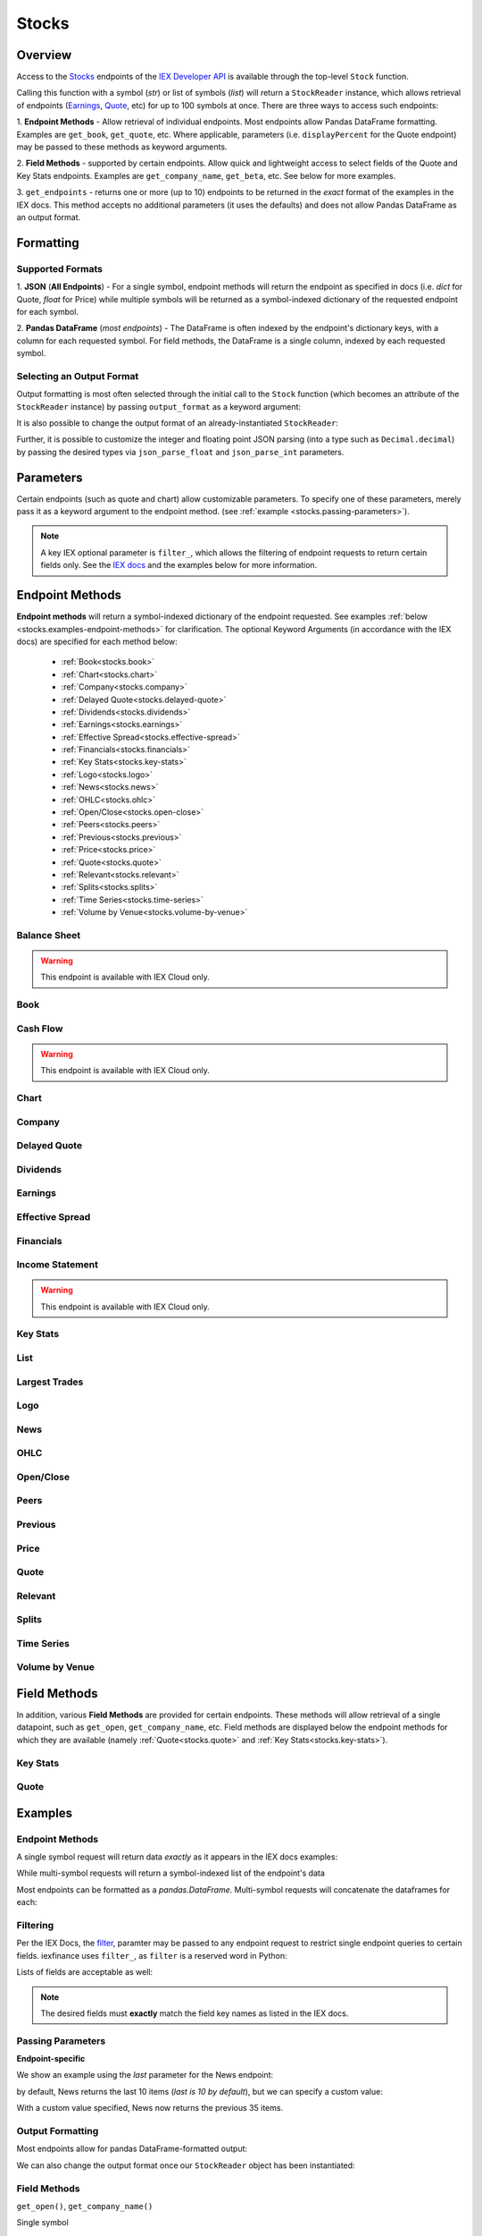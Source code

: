 .. _stocks:


Stocks
======

Overview
--------

Access to the `Stocks <https://iextrading.com/developer/#stocks>`__
endpoints of the `IEX Developer API <https://iextrading.com/developer/>`__ is
available through the top-level ``Stock`` function.

Calling this function with a symbol (*str*) or list of symbols (*list*)
will return a ``StockReader`` instance, which allows retrieval of
endpoints  (`Earnings
<https://iextrading.com/developer/#earnings>`__,
`Quote <https://iextrading.com/developer/#quote>`__, etc) for up to 100 symbols
at once. There are three ways
to access such endpoints:

1. **Endpoint Methods** - Allow retrieval of
individual
endpoints. Most endpoints allow Pandas DataFrame formatting. Examples are
``get_book``, ``get_quote``, etc. Where applicable, parameters (i.e.
``displayPercent`` for the Quote endpoint) may be passed
to these methods as keyword arguments.

2. **Field Methods** - supported by certain endpoints. Allow quick and
lightweight access to select fields of the Quote and Key Stats endpoints.
Examples are ``get_company_name``, ``get_beta``, etc. See below for more examples.

3. ``get_endpoints`` - returns one or more (up to 10) endpoints to be returned
in the *exact* format of the examples in the IEX docs. This method accepts no
additional parameters (it uses the defaults) and does not allow Pandas DataFrame as an output format.

.. ipython:: python

    from iexfinance.stocks import Stock
    aapl = Stock("aapl")
    aapl.get_price()



Formatting
----------


Supported Formats
~~~~~~~~~~~~~~~~~

1. **JSON** (**All Endpoints**) - For a single symbol, endpoint methods will
return
the endpoint as specified in docs (i.e. *dict* for Quote, *float* for Price)
while multiple symbols will be returned as a symbol-indexed dictionary of the
requested endpoint for each symbol.

2. **Pandas DataFrame** (*most endpoints*) - The DataFrame is often indexed by
the endpoint's dictionary keys, with a column for each requested symbol. For
field methods, the DataFrame is a single column, indexed by each requested
symbol.

Selecting an Output Format
~~~~~~~~~~~~~~~~~~~~~~~~~~

Output formatting is most often selected through the initial call to the
``Stock``
function (which becomes an attribute of the ``StockReader`` instance) by
passing
``output_format`` as a keyword argument:

.. ipython:: python

    from iexfinance.stocks import Stock
    aapl = Stock("aapl", output_format='pandas')
    aapl.get_quote().head()

It is also possible to change the output format of an already-instantiated
``StockReader``:

.. ipython:: python

    aapl.output_format = 'json'
    aapl.get_quote()["close"]

Further, it is possible to customize the integer and floating point JSON parsing (into a type such as ``Decimal.decimal``) by passing the desired types via ``json_parse_float`` and ``json_parse_int`` parameters.

.. ipython:: python

    from decimal import Decimal

    aaplD = Stock("AAPL", json_parse_float=Decimal)


Parameters
----------

Certain endpoints (such as quote and chart) allow customizable
parameters. To specify one of these parameters, merely pass it as a
keyword argument to the endpoint method. (see :ref:`example
<stocks.passing-parameters>`).

.. ipython:: python

    aapl = Stock("AAPL", output_format='pandas')
    aapl.get_quote(displayPercent=True).loc["ytdChange"]


.. note:: A key IEX optional parameter is ``filter_``, which allows the
         filtering of endpoint requests to return certain fields only. See the
         `IEX docs <https://iextrading.com/developer/docs/#filter-results>`__
         and the examples below for more information.

.. _stocks.endpoints:

Endpoint Methods
----------------

**Endpoint methods** will return a symbol-indexed dictionary of the endpoint
requested. See examples :ref:`below <stocks.examples-endpoint-methods>` for
clarification. The optional Keyword Arguments (in accordance with the IEX docs)
are specified for each method below:

    - :ref:`Book<stocks.book>`
    - :ref:`Chart<stocks.chart>`
    - :ref:`Company<stocks.company>`
    - :ref:`Delayed Quote<stocks.delayed-quote>`
    - :ref:`Dividends<stocks.dividends>`
    - :ref:`Earnings<stocks.earnings>`
    - :ref:`Effective Spread<stocks.effective-spread>`
    - :ref:`Financials<stocks.financials>`
    - :ref:`Key Stats<stocks.key-stats>`
    - :ref:`Logo<stocks.logo>`
    - :ref:`News<stocks.news>`
    - :ref:`OHLC<stocks.ohlc>`
    - :ref:`Open/Close<stocks.open-close>`
    - :ref:`Peers<stocks.peers>`
    - :ref:`Previous<stocks.previous>`
    - :ref:`Price<stocks.price>`
    - :ref:`Quote<stocks.quote>`
    - :ref:`Relevant<stocks.relevant>`
    - :ref:`Splits<stocks.splits>`
    - :ref:`Time Series<stocks.time-series>`
    - :ref:`Volume by Venue<stocks.volume-by-venue>`


.. _stocks.balance-sheet:

Balance Sheet
~~~~~~~~~~~~~

.. warning:: This endpoint is available with IEX Cloud only.

.. automethod:: iexfinance.stocks.base.StockReader.get_balance_sheet

.. _stocks.book:

Book
~~~~~~~~~~~~~
.. automethod:: iexfinance.stocks.base.StockReader.get_book

.. _stocks.cash-flow:

Cash Flow
~~~~~~~~~

.. warning:: This endpoint is available with IEX Cloud only.

.. automethod:: iexfinance.stocks.base.StockReader.get_cash_flow

.. _stocks.chart:

Chart
~~~~~~~~~~~~~
.. automethod:: iexfinance.stocks.base.StockReader.get_chart


.. _stocks.company:

Company
~~~~~~~~~~~~~

.. automethod:: iexfinance.stocks.base.StockReader.get_company


.. _stocks.delayed-quote:

Delayed Quote
~~~~~~~~~~~~~

.. automethod:: iexfinance.stocks.base.StockReader.get_delayed_quote



.. _stocks.dividends:

Dividends
~~~~~~~~~~~~~

.. automethod:: iexfinance.stocks.base.StockReader.get_dividends



.. _stocks.earnings:

Earnings
~~~~~~~~~~~~~
.. automethod:: iexfinance.stocks.base.StockReader.get_earnings



.. _stocks.effective-spread:

Effective Spread
~~~~~~~~~~~~~~~~

.. automethod:: iexfinance.stocks.base.StockReader.get_effective_spread


.. _stocks.financials:

Financials
~~~~~~~~~~~~~
.. automethod:: iexfinance.stocks.base.StockReader.get_financials

.. _stocks.income-statement:

Income Statement
~~~~~~~~~~~~~~~~

.. warning:: This endpoint is available with IEX Cloud only.

.. automethod:: iexfinance.stocks.base.StockReader.get_income_statement

.. _stocks.key-stats:

Key Stats
~~~~~~~~~~~~~

.. automethod:: iexfinance.stocks.base.StockReader.get_key_stats


.. _stocks.list:

List
~~~~~~~~~~~~~
.. seealso:: :ref:`Market Movers<stocks.movers>`


.. _stocks.largest-trades:

Largest Trades
~~~~~~~~~~~~~~
.. automethod:: iexfinance.stocks.base.StockReader.get_largest_trades


.. _stocks.logo:

Logo
~~~~~~~~~~~~~

.. automethod:: iexfinance.stocks.base.StockReader.get_logo


.. _stocks.news:

News
~~~~~~~~~~~~~
.. automethod:: iexfinance.stocks.base.StockReader.get_news


.. _stocks.ohlc:

OHLC
~~~~~~~~~~~~~
.. automethod:: iexfinance.stocks.base.StockReader.get_ohlc


.. _stocks.open-close:

Open/Close
~~~~~~~~~~~~~
.. seealso:: Time Series is an alias for the :ref:`OHLC <stocks.ohlc>` endpoint


.. automethod:: iexfinance.stocks.base.StockReader.get_open_close


.. _stocks.peers:

Peers
~~~~~~~~~~~~~
.. automethod:: iexfinance.stocks.base.StockReader.get_peers




.. _stocks.previous:

Previous
~~~~~~~~~~~~~

.. automethod:: iexfinance.stocks.base.StockReader.get_previous


.. _stocks.price:

Price
~~~~~~~~~~~~~

.. automethod:: iexfinance.stocks.base.StockReader.get_price


.. _stocks.quote:

Quote
~~~~~~~~~~~~~
.. automethod:: iexfinance.stocks.base.StockReader.get_quote


.. _stocks.relevant:


Relevant
~~~~~~~~~~~~~

.. automethod:: iexfinance.stocks.base.StockReader.get_relevant




.. _stocks.splits:

Splits
~~~~~~~~~~~~~

.. automethod:: iexfinance.stocks.base.StockReader.get_splits


.. _stocks.time-series:

Time Series
~~~~~~~~~~~~~
.. seealso:: Time Series is an alias for the :ref:`Chart<stocks.chart>` endpoint

.. automethod:: iexfinance.stocks.base.StockReader.get_time_series


.. _stocks.volume-by-venue:

Volume by Venue
~~~~~~~~~~~~~~~

.. automethod:: iexfinance.stocks.base.StockReader.get_volume_by_venue


.. _stocks.field-methods:

Field Methods
-------------

In addition, various **Field Methods** are provided for certain endpoints.
These methods will allow retrieval of a single datapoint, such as ``get_open``,
``get_company_name``, etc. Field methods are displayed below the endpoint
methods for which they are available (namely :ref:`Quote<stocks.quote>`
and :ref:`Key Stats<stocks.key-stats>`).


.. _stocks.key-stats-field-methods:

Key Stats
~~~~~~~~~

.. automethod:: iexfinance.stocks.base.StockReader.get_beta
.. automethod:: iexfinance.stocks.base.StockReader.get_short_interest
.. automethod:: iexfinance.stocks.base.StockReader.get_short_ratio
.. automethod:: iexfinance.stocks.base.StockReader.get_latest_eps
.. automethod:: iexfinance.stocks.base.StockReader.get_shares_outstanding
.. automethod:: iexfinance.stocks.base.StockReader.get_float
.. automethod:: iexfinance.stocks.base.StockReader.get_eps_consensus


.. _stocks.quote-field-methods:

Quote
~~~~~

.. automethod:: iexfinance.stocks.base.StockReader.get_company_name
.. automethod:: iexfinance.stocks.base.StockReader.get_sector
.. automethod:: iexfinance.stocks.base.StockReader.get_open
.. automethod:: iexfinance.stocks.base.StockReader.get_close
.. automethod:: iexfinance.stocks.base.StockReader.get_years_high
.. automethod:: iexfinance.stocks.base.StockReader.get_years_low
.. automethod:: iexfinance.stocks.base.StockReader.get_ytd_change
.. automethod:: iexfinance.stocks.base.StockReader.get_volume
.. automethod:: iexfinance.stocks.base.StockReader.get_market_cap


.. _stocks.examples:


Examples
--------

.. _stocks.examples-endpoint-methods:

Endpoint Methods
~~~~~~~~~~~~~~~~

A single symbol request will return data *exactly* as it appears in the IEX docs examples:

.. ipython:: python

    from iexfinance.stocks import Stock
    aapl = Stock("AAPL")
    aapl.get_price()

While multi-symbol requests will return a symbol-indexed list of the endpoint's data

.. ipython::python

    batch = Stock(["AAPL", "TSLA"])
    batch.get_price()

Most endpoints can be formatted as a `pandas.DataFrame`. Multi-symbol requests will concatenate the dataframes for each:

.. ipython:: python

    air_transport = Stock(['AAL', 'DAL', 'LUV'], output_format='pandas')
    air_transport.get_quote().head()


.. _stocks.filtering:

Filtering
~~~~~~~~~

Per the IEX Docs, the
`filter <https://iextrading.com/developer/docs/#filter-results>`__,
paramter may be passed to any endpoint request to restrict single endpoint
queries to certain fields. iexfinance uses ``filter_``, as ``filter`` is a
reserved word in Python:

.. ipython:: python

    aapl = Stock("AAPL", output_format='pandas')
    aapl.get_quote(filter_='ytdChange')

Lists of fields are acceptable as well:

.. ipython:: python

    aapl.get_quote(filter_=['ytdChange', 'open', 'close'])

.. note:: The desired fields must **exactly** match the field key names as
        listed in the IEX docs.

.. _stocks.passing-parameters:

Passing Parameters
~~~~~~~~~~~~~~~~~~

**Endpoint-specific**

We show an example using the `last` parameter for the News endpoint:

.. ipython:: python

    aapl = Stock("AAPL")

    len(aapl.get_news())

by default, News returns the last 10 items (`last is 10 by default`), but we can specify a custom value:

.. ipython:: python

    aapl = Stock("AAPL")

    len(aapl.get_news(last=35))

With a custom value specified, News now returns the previous 35 items.

.. _stocks.output-formatting:

Output Formatting
~~~~~~~~~~~~~~~~~

Most endpoints allow for pandas DataFrame-formatted output:

.. ipython:: python

    aapl = Stock("AAPL", output_format='pandas')

    aapl.get_quote().head()

We can also change the output format once our ``StockReader`` object has been
instantiated:

.. ipython:: python

    aapl.output_format == 'json'
    aapl.get_ohlc()



.. _stocks.examples-field-methods:

Field Methods
~~~~~~~~~~~~~

``get_open()``, ``get_company_name()``

Single symbol

.. ipython:: python

    aapl.get_open()
    aapl.get_company_name()

Multiple symbols

.. ipython:: python

    b = Stock(["AAPL", "TSLA"])
    b.get_open()
    b.get_company_name()

Format as a DataFrame

.. ipython:: python

    b = Stock(["AAPL", "TSLA"], output_format=('pandas'))
    b.get_beta()

.. _stocks.movers:

Market Movers
-------------

The `List <https://iextrading.com/developer/docs/#list>`__ endpoint of stocks
provides information about market movers from a given trading day. iexfinance
implements these market mover lists with the functions listed
below. These functions return a list of quotes of the top-10 symbols in each list.

* Gainers (``stocks.get_market_gainers``)
* Losers (``stocks.get_market_losers``)
* Most Active (``stocks.get_market_most_active``)
* IEX Volume (``stocks.get_market_iex_volume``)
* IEX Percent (``stocks.get_market_iex_percent``)
* In Focus (``stocks.get_market_in_focus``)

.. ipython:: python

    from iexfinance.stocks import get_market_gainers

    get_market_gainers()[0]

.. _stocks.crypto:

Cryptocurrencies
----------------

As of the 5/18/2018 IEX Provider update, quotes are provided for certain Cryptocurrencies. Access to these quotes is available by creating a Stock object and using the ``get_quote`` method.

The following tickers are supported:

- Bitcoin USD (BTCUSDT)
- EOS USD (EOSUSDT)
- Ethereum USD (ETHUSDT)
- Binance Coin USD (BNBUSDT)
- Ontology USD (ONTUSDT)
- Bitcoin Cash USD (BCCUSDT)
- Cardano USD (ADAUSDT)
- Ripple USD (XRPUSDT)
- TrueUSD (TUSDUSDT)
- TRON USD (TRXUSDT)
- Litecoin USD (LTCUSDT)
- Ethereum Classic USD (ETCUSDT)
- MIOTA USD (IOTAUSDT)
- ICON USD (ICXUSDT)
- NEO USD (NEOUSDT)
- VeChain USD (VENUSDT)
- Stellar Lumens USD (XLMUSDT)
- Qtum USD (QTUMUSDT)

To retrieve quotes for all available cryptocurrencies, use the top-level
``get_crypto_quotes`` function:

.. ipython:: python

    from iexfinance.stocks import get_crypto_quotes

    get_crypto_quotes(output_format='pandas').head()


.. _stocks.collections:

Collections
-----------

The `Collections <https://iextrading.com/developer/docs/#collections>`__
endpoint of Stocks allows retrieval of certain groups of companies, organized
by:

- sector
- tag
- list (see the :ref:`list endpoint <stocks.list>`)

Use the top-level ``get_collections`` to access.

**Tag**

.. ipython:: python

    from iexfinance.stocks import get_collections

    get_collections("Computer Hardware", output_format='pandas').head()

**Sector**

.. ipython:: python

    get_collections("Industrials", output_format='pandas').head()

.. _stocks.sector:

Sector Performance
------------------

Sector Performance was added to the Stocks endpoints in 2018. Access to this endpoint is provided through the ``get_sector_performance`` function.

.. ipython:: python

    from iexfinance.stocks import get_sector_performance

    get_sector_performance(output_format='pandas')

.. _stocks.earnings_today:

.. note:: Earnings Today and IPO Calendar support JSON output formatting only.

Earnings Today
--------------

Earnings Today was added to the Stocks endpoints in 2018. Access is provided
through the top-level ``get_todays_earnings`` function.

.. ipython:: python

    from iexfinance.stocks import get_todays_earnings

    get_todays_earnings()["bto"]

.. _stocks.ipo_calendar:

IPO Calendar
------------

IPO Calendar was added to the Stocks endpoints in 2018. Access is provided
through the top-level ``get_ipo_calendar`` function.

There are two possible values for the ``period`` parameter, of which
``upcoming-ipos`` is the default. ``today-ipos`` is also available.

.. ipython:: python

    from iexfinance.stocks import get_ipo_calendar

    get_ipo_calendar()["rawData"][0]
